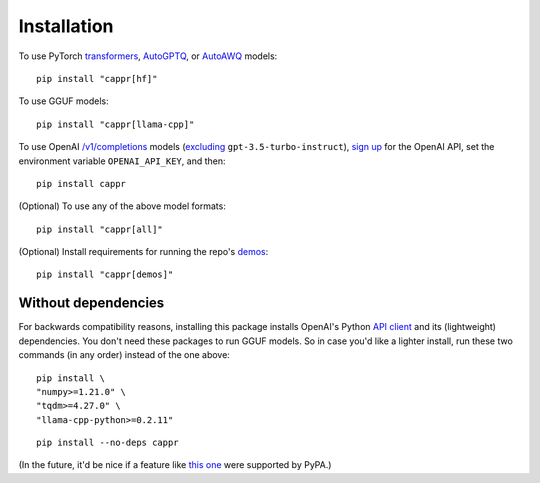 Installation
============

To use PyTorch `transformers <https://github.com/huggingface/transformers>`_, `AutoGPTQ
<https://github.com/PanQiWei/AutoGPTQ>`_, or `AutoAWQ
<https://github.com/casper-hansen/AutoAWQ>`_ models::

   pip install "cappr[hf]"

To use GGUF models::

   pip install "cappr[llama-cpp]"

To use OpenAI `/v1/completions
<https://platform.openai.com/docs/models/model-endpoint-compatibility>`_ models
(`excluding
<https://cappr.readthedocs.io/en/latest/select_a_language_model.html#openai>`_
``gpt-3.5-turbo-instruct``), `sign up <https://platform.openai.com/signup>`_ for the
OpenAI API, set the environment variable ``OPENAI_API_KEY``, and then::

   pip install cappr

(Optional) To use any of the above model formats::

   pip install "cappr[all]"

(Optional) Install requirements for running the repo's `demos
<https://github.com/kddubey/cappr/tree/main/demos>`_::

   pip install "cappr[demos]"


Without dependencies
--------------------

For backwards compatibility reasons, installing this package installs OpenAI's Python
`API client <https://pypi.org/project/openai/>`_ and its (lightweight) dependencies. You
don't need these packages to run GGUF models. So in case you'd like a lighter install,
run these two commands (in any order) instead of the one above:

::

   pip install \
   "numpy>=1.21.0" \
   "tqdm>=4.27.0" \
   "llama-cpp-python>=0.2.11"

::

   pip install --no-deps cappr

(In the future, it'd be nice if a feature like `this one
<https://github.com/pypa/setuptools/pull/1503>`_ were supported by PyPA.)

